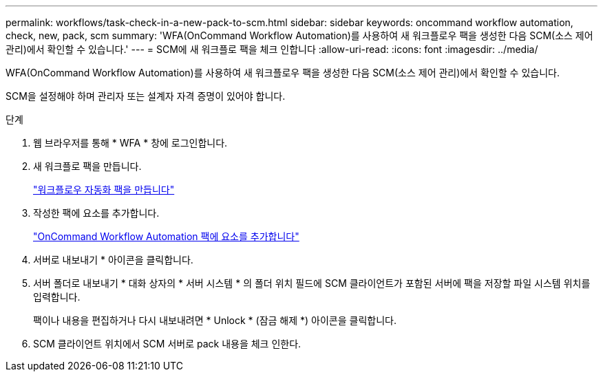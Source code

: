 ---
permalink: workflows/task-check-in-a-new-pack-to-scm.html 
sidebar: sidebar 
keywords: oncommand workflow automation, check, new, pack, scm 
summary: 'WFA(OnCommand Workflow Automation)를 사용하여 새 워크플로우 팩을 생성한 다음 SCM(소스 제어 관리)에서 확인할 수 있습니다.' 
---
= SCM에 새 워크플로 팩을 체크 인합니다
:allow-uri-read: 
:icons: font
:imagesdir: ../media/


[role="lead"]
WFA(OnCommand Workflow Automation)를 사용하여 새 워크플로우 팩을 생성한 다음 SCM(소스 제어 관리)에서 확인할 수 있습니다.

SCM을 설정해야 하며 관리자 또는 설계자 자격 증명이 있어야 합니다.

.단계
. 웹 브라우저를 통해 * WFA * 창에 로그인합니다.
. 새 워크플로 팩을 만듭니다.
+
link:task-create-a-workflow-automation-pack.html["워크플로우 자동화 팩을 만듭니다"]

. 작성한 팩에 요소를 추가합니다.
+
link:task-add-entity-to-a-workflow-automation-pack.html["OnCommand Workflow Automation 팩에 요소를 추가합니다"]

. 서버로 내보내기 * 아이콘을 클릭합니다.
. 서버 폴더로 내보내기 * 대화 상자의 * 서버 시스템 * 의 폴더 위치 필드에 SCM 클라이언트가 포함된 서버에 팩을 저장할 파일 시스템 위치를 입력합니다.
+
팩이나 내용을 편집하거나 다시 내보내려면 * Unlock * (잠금 해제 *) 아이콘을 클릭합니다.

. SCM 클라이언트 위치에서 SCM 서버로 pack 내용을 체크 인한다.

